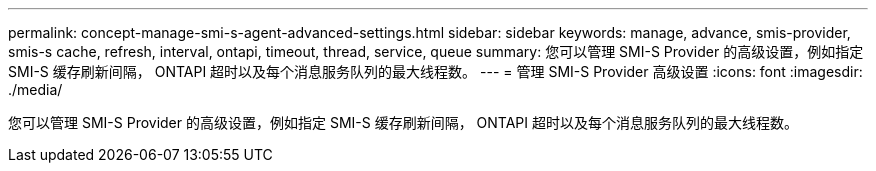 ---
permalink: concept-manage-smi-s-agent-advanced-settings.html 
sidebar: sidebar 
keywords: manage, advance, smis-provider, smis-s cache, refresh, interval, ontapi, timeout, thread, service, queue 
summary: 您可以管理 SMI-S Provider 的高级设置，例如指定 SMI-S 缓存刷新间隔， ONTAPI 超时以及每个消息服务队列的最大线程数。 
---
= 管理 SMI-S Provider 高级设置
:icons: font
:imagesdir: ./media/


[role="lead"]
您可以管理 SMI-S Provider 的高级设置，例如指定 SMI-S 缓存刷新间隔， ONTAPI 超时以及每个消息服务队列的最大线程数。
